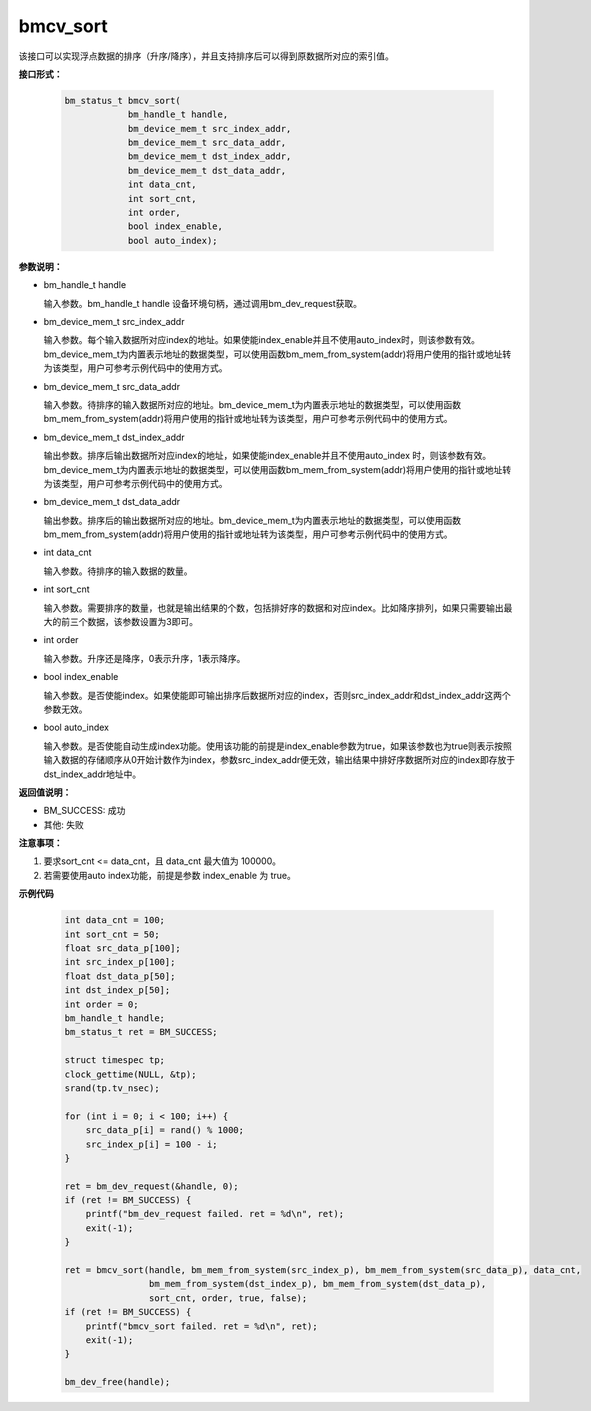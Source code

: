 bmcv_sort
==========

该接口可以实现浮点数据的排序（升序/降序），并且支持排序后可以得到原数据所对应的索引值。


**接口形式：**

    .. code-block:: c

        bm_status_t bmcv_sort(
                    bm_handle_t handle,
                    bm_device_mem_t src_index_addr,
                    bm_device_mem_t src_data_addr,
                    bm_device_mem_t dst_index_addr,
                    bm_device_mem_t dst_data_addr,
                    int data_cnt,
                    int sort_cnt,
                    int order,
                    bool index_enable,
                    bool auto_index);


**参数说明：**

* bm_handle_t handle

  输入参数。bm_handle_t handle 设备环境句柄，通过调用bm_dev_request获取。

* bm_device_mem_t src_index_addr

  输入参数。每个输入数据所对应index的地址。如果使能index_enable并且不使用auto_index时，则该参数有效。bm_device_mem_t为内置表示地址的数据类型，可以使用函数bm_mem_from_system(addr)将用户使用的指针或地址转为该类型，用户可参考示例代码中的使用方式。

* bm_device_mem_t src_data_addr

  输入参数。待排序的输入数据所对应的地址。bm_device_mem_t为内置表示地址的数据类型，可以使用函数bm_mem_from_system(addr)将用户使用的指针或地址转为该类型，用户可参考示例代码中的使用方式。

* bm_device_mem_t dst_index_addr

  输出参数。排序后输出数据所对应index的地址，如果使能index_enable并且不使用auto_index 时，则该参数有效。bm_device_mem_t为内置表示地址的数据类型，可以使用函数bm_mem_from_system(addr)将用户使用的指针或地址转为该类型，用户可参考示例代码中的使用方式。

* bm_device_mem_t dst_data_addr

  输出参数。排序后的输出数据所对应的地址。bm_device_mem_t为内置表示地址的数据类型，可以使用函数bm_mem_from_system(addr)将用户使用的指针或地址转为该类型，用户可参考示例代码中的使用方式。

* int data_cnt

  输入参数。待排序的输入数据的数量。

* int sort_cnt

  输入参数。需要排序的数量，也就是输出结果的个数，包括排好序的数据和对应index。比如降序排列，如果只需要输出最大的前三个数据，该参数设置为3即可。

* int order

  输入参数。升序还是降序，0表示升序，1表示降序。

* bool index_enable

  输入参数。是否使能index。如果使能即可输出排序后数据所对应的index，否则src_index_addr和dst_index_addr这两个参数无效。

* bool auto_index

  输入参数。是否使能自动生成index功能。使用该功能的前提是index_enable参数为true，如果该参数也为true则表示按照输入数据的存储顺序从0开始计数作为index，参数src_index_addr便无效，输出结果中排好序数据所对应的index即存放于dst_index_addr地址中。


**返回值说明：**

* BM_SUCCESS: 成功

* 其他: 失败


**注意事项：**

1. 要求sort_cnt <= data_cnt，且 data_cnt 最大值为 100000。

2. 若需要使用auto index功能，前提是参数 index_enable 为 true。


**示例代码**

    .. code-block:: c

        int data_cnt = 100;
        int sort_cnt = 50;
        float src_data_p[100];
        int src_index_p[100];
        float dst_data_p[50];
        int dst_index_p[50];
        int order = 0;
        bm_handle_t handle;
        bm_status_t ret = BM_SUCCESS;

        struct timespec tp;
        clock_gettime(NULL, &tp);
        srand(tp.tv_nsec);

        for (int i = 0; i < 100; i++) {
            src_data_p[i] = rand() % 1000;
            src_index_p[i] = 100 - i;
        }

        ret = bm_dev_request(&handle, 0);
        if (ret != BM_SUCCESS) {
            printf("bm_dev_request failed. ret = %d\n", ret);
            exit(-1);
        }

        ret = bmcv_sort(handle, bm_mem_from_system(src_index_p), bm_mem_from_system(src_data_p), data_cnt,
                        bm_mem_from_system(dst_index_p), bm_mem_from_system(dst_data_p),
                        sort_cnt, order, true, false);
        if (ret != BM_SUCCESS) {
            printf("bmcv_sort failed. ret = %d\n", ret);
            exit(-1);
        }

        bm_dev_free(handle);
